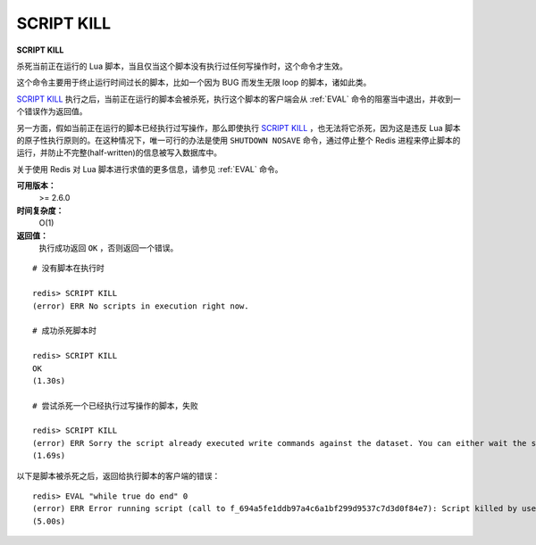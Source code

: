 .. _script_kill:

SCRIPT KILL
=============

**SCRIPT KILL**

杀死当前正在运行的 Lua 脚本，当且仅当这个脚本没有执行过任何写操作时，这个命令才生效。

这个命令主要用于终止运行时间过长的脚本，比如一个因为 BUG 而发生无限 loop 的脚本，诸如此类。

`SCRIPT KILL`_ 执行之后，当前正在运行的脚本会被杀死，执行这个脚本的客户端会从 :ref:`EVAL` 命令的阻塞当中退出，并收到一个错误作为返回值。

另一方面，假如当前正在运行的脚本已经执行过写操作，那么即使执行 `SCRIPT KILL`_ ，也无法将它杀死，因为这是违反 Lua 脚本的原子性执行原则的。在这种情况下，唯一可行的办法是使用 ``SHUTDOWN NOSAVE`` 命令，通过停止整个 Redis 进程来停止脚本的运行，并防止不完整(half-written)的信息被写入数据库中。

关于使用 Redis 对 Lua 脚本进行求值的更多信息，请参见 :ref:`EVAL` 命令。

**可用版本：**
    >= 2.6.0

**时间复杂度：**
    O(1)

**返回值：**
    执行成功返回 ``OK`` ，否则返回一个错误。

::
    
    # 没有脚本在执行时

    redis> SCRIPT KILL
    (error) ERR No scripts in execution right now.

    # 成功杀死脚本时

    redis> SCRIPT KILL
    OK
    (1.30s)

    # 尝试杀死一个已经执行过写操作的脚本，失败

    redis> SCRIPT KILL
    (error) ERR Sorry the script already executed write commands against the dataset. You can either wait the script termination or kill the server in an hard way using the SHUTDOWN NOSAVE command.
    (1.69s)

以下是脚本被杀死之后，返回给执行脚本的客户端的错误：

::

    redis> EVAL "while true do end" 0
    (error) ERR Error running script (call to f_694a5fe1ddb97a4c6a1bf299d9537c7d3d0f84e7): Script killed by user with SCRIPT KILL... 
    (5.00s)

